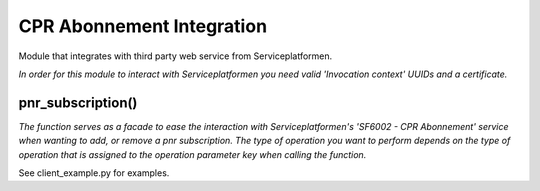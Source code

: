 CPR Abonnement Integration
**************************
Module that integrates with third party web service from Serviceplatformen.

*In order for this module to interact with Serviceplatformen you need valid 'Invocation context' UUIDs and a certificate.*

pnr_subscription()
----------------------------
*The function serves as a facade to ease the interaction with Serviceplatformen's 'SF6002 - CPR Abonnement' service when wanting to add, or remove a pnr subscription.
The type of operation you want to perform depends on the type of operation that is assigned to the operation parameter key when calling the function.*

See client_example.py for examples.
